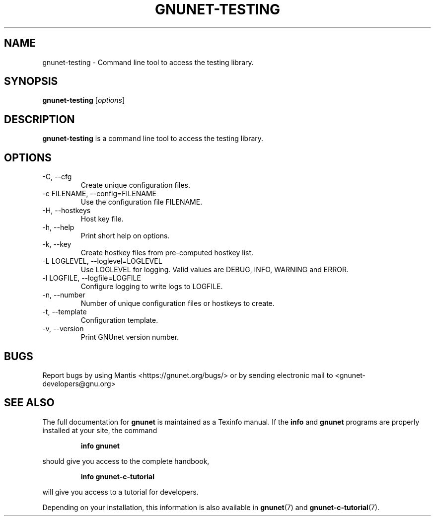 .TH GNUNET\-TESTING 1 "Jan 4, 2012" "GNUnet"

.SH NAME
gnunet\-testing \- Command line tool to access the testing library.

.SH SYNOPSIS
.B gnunet\-testing
.RI [ options ]
.br

.SH DESCRIPTION
\fBgnunet\-testing\fP is a command line tool to access the testing library.

.SH OPTIONS
.B
.IP "\-C,  \-\-cfg"
Create unique configuration files.
.B
.IP "\-c FILENAME,  \-\-config=FILENAME"
Use the configuration file FILENAME.
.B
.IP "\-H, \-\-hostkeys"
Host key file.
.B
.IP "\-h, \-\-help"
Print short help on options.
.B
.IP "\-k, \-\-key"
Create hostkey files from pre-computed hostkey list.
.B
.IP "\-L LOGLEVEL, \-\-loglevel=LOGLEVEL"
Use LOGLEVEL for logging.  Valid values are DEBUG, INFO, WARNING and ERROR.
.B
.IP "\-l LOGFILE, \-\-logfile=LOGFILE"
Configure logging to write logs to LOGFILE.
.B
.IP "\-n, \-\-number"
Number of unique configuration files or hostkeys to create.
.B
.IP "\-t, \-\-template"
Configuration template.
.B
.IP "\-v, \-\-version"
Print GNUnet version number.

.SH BUGS
Report bugs by using Mantis <https://gnunet.org/bugs/> or by sending electronic mail to <gnunet\-developers@gnu.org>
.SH "SEE ALSO"
The full documentation for
.B gnunet
is maintained as a Texinfo manual.  If the
.B info
and
.B gnunet
programs are properly installed at your site, the command
.IP
.B info gnunet
.PP
should give you access to the complete handbook,
.IP
.B info gnunet-c-tutorial
.PP
will give you access to a tutorial for developers.
.PP
Depending on your installation, this information is also
available in
\fBgnunet\fP(7) and \fBgnunet-c-tutorial\fP(7).
